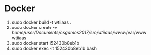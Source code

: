 * Docker
1. sudo docker build -t wtiiaas .
2. sudo docker create -v /home/user/Documents/csgames2017/src/wtiiaas/www/:/var/www wtiiaas
3. sudo docker start 152430b8eb1b
4. sudo docker exec -it 152430b8eb1b bash

